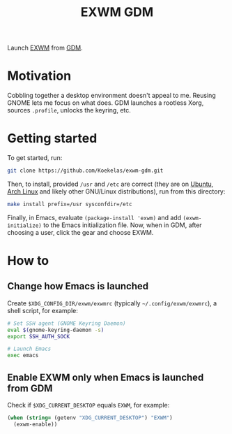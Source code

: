 #+TITLE: EXWM GDM

Launch [[https://github.com/ch11ng/exwm][EXWM]] from [[https://wiki.gnome.org/Projects/GDM][GDM]].

* Motivation
Cobbling together a desktop environment doesn't appeal to me. Reusing
GNOME lets me focus on what does. GDM launches a rootless Xorg,
sources =.profile=, unlocks the keyring, etc.

* Getting started
To get started, run:

#+BEGIN_SRC sh
  git clone https://github.com/Koekelas/exwm-gdm.git
#+END_SRC

Then, to install, provided =/usr= and =/etc= are correct (they are on
[[https://ubuntu.com/desktop][Ubuntu]], [[https://www.archlinux.org/][Arch Linux]] and likely other GNU/Linux distributions), run from
this directory:

#+BEGIN_SRC sh
  make install prefix=/usr sysconfdir=/etc
#+END_SRC

Finally, in Emacs, evaluate ~(package-install 'exwm)~ and add
~(exwm-initialize)~ to the Emacs initialization file. Now, when in GDM,
after choosing a user, click the gear and choose EXWM.

* How to

** Change how Emacs is launched
Create =$XDG_CONFIG_DIR/exwm/exwmrc= (typically =~/.config/exwm/exwmrc=),
a shell script, for example:

#+BEGIN_SRC sh
  # Set SSH agent (GNOME Keyring Daemon)
  eval $(gnome-keyring-daemon -s)
  export SSH_AUTH_SOCK

  # Launch Emacs
  exec emacs
#+END_SRC

** Enable EXWM only when Emacs is launched from GDM
Check if =$XDG_CURRENT_DESKTOP= equals =EXWM=, for example:

#+BEGIN_SRC emacs-lisp
  (when (string= (getenv "XDG_CURRENT_DESKTOP") "EXWM")
    (exwm-enable))
#+END_SRC
